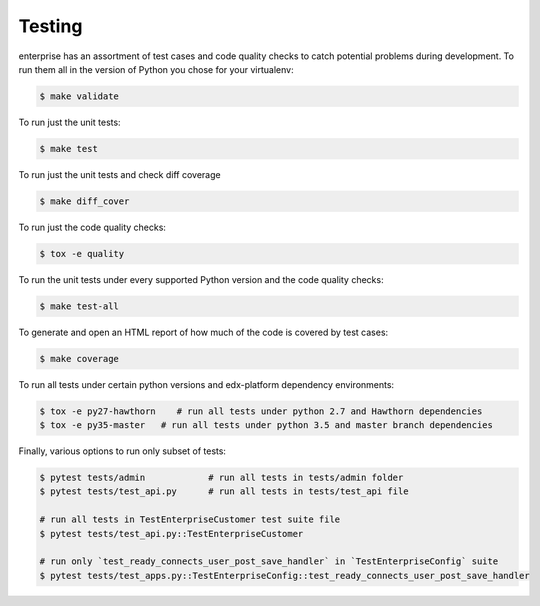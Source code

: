 .. _tests-section:

Testing
=======

enterprise has an assortment of test cases and code quality
checks to catch potential problems during development.  To run them all in the
version of Python you chose for your virtualenv:

.. code-block:: bash

    $ make validate

To run just the unit tests:

.. code-block:: bash

    $ make test

To run just the unit tests and check diff coverage

.. code-block:: bash

    $ make diff_cover

To run just the code quality checks:

.. code-block:: bash

    $ tox -e quality

To run the unit tests under every supported Python version and the code
quality checks:

.. code-block:: bash

    $ make test-all

To generate and open an HTML report of how much of the code is covered by
test cases:

.. code-block:: bash

    $ make coverage

To run all tests under certain python versions and edx-platform dependency environments:

.. code-block:: bash

    $ tox -e py27-hawthorn    # run all tests under python 2.7 and Hawthorn dependencies
    $ tox -e py35-master   # run all tests under python 3.5 and master branch dependencies

Finally, various options to run only subset of tests:

.. code-block:: bash

    $ pytest tests/admin            # run all tests in tests/admin folder
    $ pytest tests/test_api.py      # run all tests in tests/test_api file

    # run all tests in TestEnterpriseCustomer test suite file
    $ pytest tests/test_api.py::TestEnterpriseCustomer

    # run only `test_ready_connects_user_post_save_handler` in `TestEnterpriseConfig` suite
    $ pytest tests/test_apps.py::TestEnterpriseConfig::test_ready_connects_user_post_save_handler
